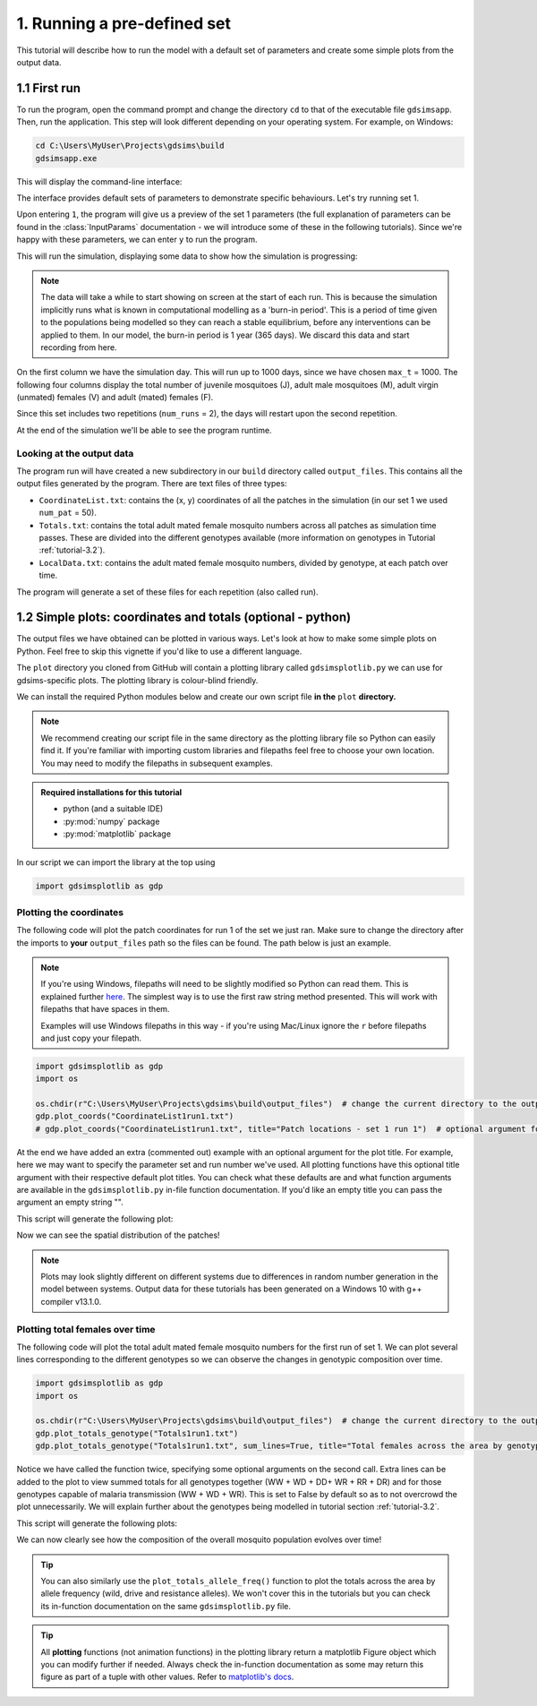 .. _tutorial-1:

1. Running a pre-defined set 
============================

This tutorial will describe how to run the model with a default set of parameters and create some simple plots from the output data. 

1.1 First run
-------------

To run the program, open the command prompt and change the directory ``cd`` to that of the executable file ``gdsimsapp``. Then, run the application. This step will look different depending on your operating system. For example, on Windows:

.. code-block:: bash

    cd C:\Users\MyUser\Projects\gdsims\build
    gdsimsapp.exe

This will display the command-line interface:

.. image:: ../images/tut1_CLI.png
    :scale: 80 %

The interface provides default sets of parameters to demonstrate specific behaviours. Let's try running set 1. 

Upon entering ``1``, the program will give us a preview of the set 1 parameters (the full explanation of parameters can be found in the :class:`InputParams` documentation - we will introduce some of these in the following tutorials). Since we're happy with these parameters, we can enter ``y`` to run the program.

.. image:: ../images/tut1_set1.png
    :scale: 80 %

This will run the simulation, displaying some data to show how the simulation is progressing:

.. image:: ../images/tut1_output.png
    :scale: 80 %

.. note::

    The data will take a while to start showing on screen at the start of each run. This is because the simulation implicitly runs what is known in computational modelling as a 'burn-in period'. This is a period of time given to the populations being modelled so they can reach a stable equilibrium, before any interventions can be applied to them. In our model, the burn-in period is 1 year (365 days). We discard this data and start recording from here.

On the first column we have the simulation day. This will run up to 1000 days, since we have chosen ``max_t`` = 1000. The following four columns display the total number of juvenile mosquitoes (J), adult male mosquitoes (M), adult virgin (unmated) females (V) and adult (mated) females (F). 

Since this set includes two repetitions (``num_runs`` = 2), the days will restart upon the second repetition.

At the end of the simulation we'll be able to see the program runtime.

Looking at the output data
^^^^^^^^^^^^^^^^^^^^^^^^^^

The program run will have created a new subdirectory in our ``build`` directory called ``output_files``. This contains all the output files generated by the program. There are text files of three types:

- ``CoordinateList.txt``: contains the (x, y) coordinates of all the patches in the simulation (in our set 1 we used ``num_pat`` = 50).
- ``Totals.txt``: contains the total adult mated female mosquito numbers across all patches as simulation time passes. These are divided into the different genotypes available (more information on genotypes in Tutorial :ref:`tutorial-3.2`).
- ``LocalData.txt``: contains the adult mated female mosquito numbers, divided by genotype, at each patch over time.

The program will generate a set of these files for each repetition (also called run).

.. _tutorial-1.2:

1.2 Simple plots: coordinates and totals (optional - python)
------------------------------------------------------------

The output files we have obtained can be plotted in various ways. Let's look at how to make some simple plots on Python. Feel free to skip this vignette if you'd like to use a different language.

The ``plot`` directory you cloned from GitHub will contain a plotting library called ``gdsimsplotlib.py`` we can use for gdsims-specific plots. The plotting library is colour-blind friendly.

We can install the required Python modules below and create our own script file **in the** ``plot`` **directory.**

.. note::

    We recommend creating our script file in the same directory as the plotting library file so Python can easily find it. If you're familiar with importing custom libraries and filepaths feel free to choose your own location. You may need to modify the filepaths in subsequent examples.

.. admonition:: Required installations for this tutorial

   - python (and a suitable IDE)
   - :py:mod:`numpy` package
   - :py:mod:`matplotlib` package

In our script we can import the library at the top using

.. code-block:: python

    import gdsimsplotlib as gdp


Plotting the coordinates
^^^^^^^^^^^^^^^^^^^^^^^^

The following code will plot the patch coordinates for run 1 of the set we just ran. Make sure to change the directory after the imports to **your** ``output_files`` path so the files can be found. The path below is just an example.

.. note:: 

    If you're using Windows, filepaths will need to be slightly modified so Python can read them. This is explained further `here <https://www.sqlpey.com/python/solved-how-to-properly-write-a-windows-path-in-a-python-string-literal/>`_. The simplest way is to use the first raw string method presented. This will work with filepaths that have spaces in them.

    Examples will use Windows filepaths in this way - if you're using Mac/Linux ignore the ``r`` before filepaths and just copy your filepath.

.. code-block:: python

    import gdsimsplotlib as gdp
    import os

    os.chdir(r"C:\Users\MyUser\Projects\gdsims\build\output_files")  # change the current directory to the output_files directory
    gdp.plot_coords("CoordinateList1run1.txt")
    # gdp.plot_coords("CoordinateList1run1.txt", title="Patch locations - set 1 run 1")  # optional argument for the plot title. The default is "Patch locations".

At the end we have added an extra (commented out) example with an optional argument for the plot title. For example, here we may want to specify the parameter set and run number we've used. All plotting functions have this optional title argument with their respective default plot titles. You can check what these defaults are and what function arguments are available in the ``gdsimsplotlib.py`` in-file function documentation. If you'd like an empty title you can pass the argument an empty string "".

This script will generate the following plot:

.. image:: ../images/tut1_coords_plot.png
    :scale: 80 %

Now we can see the spatial distribution of the patches!

.. note::
    Plots may look slightly different on different systems due to differences in random number generation in the model between systems. Output data for these tutorials has been generated on a Windows 10 with g++ compiler v13.1.0.


Plotting total females over time
^^^^^^^^^^^^^^^^^^^^^^^^^^^^^^^^

The following code will plot the total adult mated female mosquito numbers for the first run of set 1.
We can plot several lines corresponding to the different genotypes so we can observe the changes in genotypic composition over time.

.. code-block:: python
    
    import gdsimsplotlib as gdp
    import os

    os.chdir(r"C:\Users\MyUser\Projects\gdsims\build\output_files")  # change the current directory to the output_files directory
    gdp.plot_totals_genotype("Totals1run1.txt")
    gdp.plot_totals_genotype("Totals1run1.txt", sum_lines=True, title="Total females across the area by genotype - set 1 run 1")  # optional argument sum_lines. Describes whether summation lines for all genotypes and mosquito genotypes capable of malaria transmission will be plotted. The default is False.

Notice we have called the function twice, specifying some optional arguments on the second call. Extra lines can be added to the plot to view summed totals for all genotypes together (WW + WD + DD+ WR + RR + DR) and for those genotypes capable of malaria transmission (WW + WD + WR). This is set to False by default so as to not overcrowd the plot unnecessarily. We will explain further about the genotypes being modelled in tutorial section :ref:`tutorial-3.2`.

This script will generate the following plots:

.. image:: ../images/tut1_totals_plot.png
    :scale: 80 %

.. image:: ../images/tut1_totals_plot.png
    :scale: 80 %

We can now clearly see how the composition of the overall mosquito population evolves over time!

.. tip::

    You can also similarly use the ``plot_totals_allele_freq()`` function to plot the totals across the area by allele frequency (wild, drive and resistance alleles). We won't cover this in the tutorials but you can check its in-function documentation on the same ``gdsimsplotlib.py`` file.

.. tip::

    All **plotting** functions (not animation functions) in the plotting library return a matplotlib Figure object which you can modify further if needed. Always check the in-function documentation as some may return this figure as part of a tuple with other values. Refer to `matplotlib's docs <https://matplotlib.org/stable/api/figure_api.html#module-matplotlib.figure>`_.
